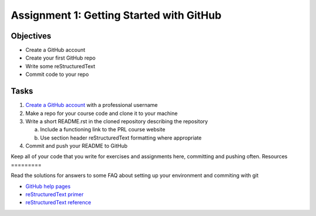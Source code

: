 =========================================
Assignment 1: Getting Started with GitHub
=========================================

Objectives
==========

* Create a GitHub account
* Create your first GitHub repo
* Write some reStructuredText
* Commit code to your repo

Tasks
=====

1. `Create a GitHub account`_ with a professional username
#. Make a repo for your course code and clone it to your machine
#. Write a short README.rst in the cloned repository describing the repository

   a. Include a functioning link to the PRL course website
   #. Use section header reStructuredText formatting where appropriate

#. Commit and push your README to GitHub

Keep all of your code that you write for exercises and assignments here, committing and pushing often.
Resources
=========

Read the solutions for answers to some FAQ about setting up your environment and commiting with git

* `GitHub help pages`_
* `reStructuredText primer`_
* `reStructuredText reference`_

.. _Create a GitHub account: https://github.com
.. _GitHub help pages: https://help.github.com
.. _reStructuredText primer: http://docutils.sourceforge.net/docs/user/rst/quickstart.html
.. _reStructuredText reference: http://docutils.sourceforge.net/docs/user/rst/quickref.html

